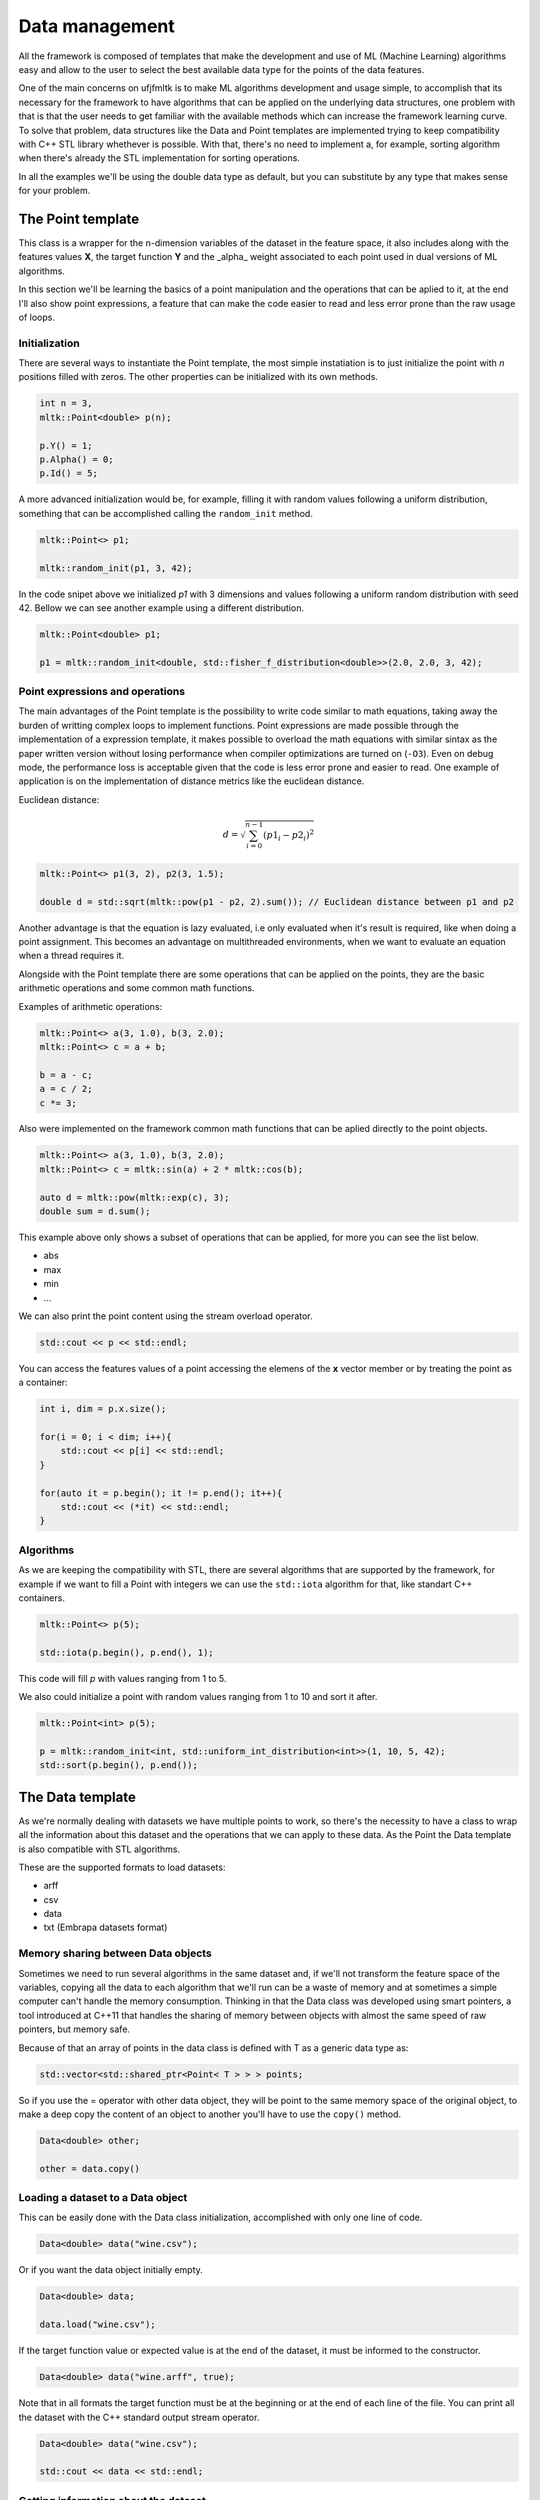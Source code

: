 ===============
Data management
===============

All the framework is composed of templates that make the development and use of ML (Machine Learning) algorithms easy and allow to the user to select the best available data type for the points of the data features.

One of the main concerns on ufjfmltk is to make ML algorithms development and usage simple, to accomplish that its necessary for the framework to have algorithms that can be applied on the underlying data structures,
one problem with that is that the user needs to get familiar with the available methods which can increase the framework learning curve. To solve that problem, data structures like the Data and Point templates are implemented
trying to keep compatibility with C++ STL library whethever is possible. With that, there's no need to implement a, for example, sorting algorithm when there's already the STL implementation for sorting operations.

In all the examples we'll be using the double data type as default, but you can substitute by any type that makes sense for your problem.

The Point template
===================
This class is a wrapper for the n-dimension variables of the dataset in the feature space, it also includes 
along with the features values **X**, the target function **Y** and the _alpha_ weight associated to each point used in dual versions of ML algorithms.

In this section we'll be learning the basics of a point manipulation and the operations that can be aplied to it, at the end I'll also show
point expressions, a feature that can make the code easier to read and less error prone than the raw usage of loops. 

.. _pointusage:

Initialization
-------------------------

There are several ways to instantiate the Point template, the most simple instatiation is to just initialize the point
with *n* positions filled with zeros. The other properties can be initialized with its own methods.

.. code-block:: cpp

    int n = 3, 
    mltk::Point<double> p(n);

    p.Y() = 1;
    p.Alpha() = 0;
    p.Id() = 5;


A more advanced initialization would be, for example, filling it with random values following a uniform distribution, something 
that can be accomplished calling the ``random_init`` method.

.. code-block:: cpp

    mltk::Point<> p1;

    mltk::random_init(p1, 3, 42);


In the code snipet above we initialized *p1* with 3 dimensions and values following a uniform random distribution with seed 42.
Bellow we can see another example using a different distribution.

.. code-block:: cpp

    mltk::Point<double> p1;

    p1 = mltk::random_init<double, std::fisher_f_distribution<double>>(2.0, 2.0, 3, 42);

Point expressions and operations
--------------------------------

The main advantages of the Point template is the possibility to write code similar to math equations, taking away the burden of writting complex loops
to implement functions. Point expressions are made possible through the implementation of a expression template, it makes possible to overload the math equations
with similar sintax as the paper written version without losing performance when compiler optimizations are turned on (``-O3``). Even on debug mode, the performance loss is acceptable
given that the code is less error prone and easier to read. One example of application is on the implementation of distance metrics like the euclidean distance.

Euclidean distance:

.. math::
    d = \sqrt { \sum_{i=0}^{n-1} (p1_{i} - p2_{i})^{2}}


.. code-block:: cpp

    mltk::Point<> p1(3, 2), p2(3, 1.5);

    double d = std::sqrt(mltk::pow(p1 - p2, 2).sum()); // Euclidean distance between p1 and p2


Another advantage is that the equation is lazy evaluated, i.e only evaluated when it's result is required, like when doing a point assignment. This becomes an advantage on multithreaded environments, when
we want to evaluate an equation when a thread requires it. 

Alongside with the Point template there are some operations that can be applied on the points, they are the basic arithmetic operations and some common math functions.


Examples of arithmetic operations:

.. code-block:: cpp
    
    mltk::Point<> a(3, 1.0), b(3, 2.0);
    mltk::Point<> c = a + b;

    b = a - c;
    a = c / 2;
    c *= 3;


Also were implemented on the framework common math functions that can be aplied directly to the point objects.

.. code-block:: cpp
    
    mltk::Point<> a(3, 1.0), b(3, 2.0);
    mltk::Point<> c = mltk::sin(a) + 2 * mltk::cos(b);
    
    auto d = mltk::pow(mltk::exp(c), 3);
    double sum = d.sum();

This example above only shows a subset of operations that can be applied, for more you can see the list below.

* abs
* max
* min
* ...


We can also print the point content using the stream overload operator.

.. code-block:: cpp
    
    std::cout << p << std::endl;

You can access the features values of a point accessing the elemens of the **x** vector member or by treating the point as a container:

.. code-block:: cpp
    
    int i, dim = p.x.size();

    for(i = 0; i < dim; i++){
        std::cout << p[i] << std::endl;
    }

    for(auto it = p.begin(); it != p.end(); it++){
        std::cout << (*it) << std::endl;
    }

    
Algorithms
------------

As we are keeping the compatibility with STL, there are several algorithms that are supported by the framework, for example if we want to
fill a Point with integers we can use the ``std::iota`` algorithm for that, like standart C++ containers.

.. code-block:: cpp

    mltk::Point<> p(5);

    std::iota(p.begin(), p.end(), 1);

This code will fill *p* with values ranging from 1 to 5.


We also could initialize a point with random values ranging from 1 to 10 and sort it after.

.. code-block:: cpp

    mltk::Point<int> p(5);

    p = mltk::random_init<int, std::uniform_int_distribution<int>>(1, 10, 5, 42);
    std::sort(p.begin(), p.end());


The Data template
=================
As we're normally dealing with datasets we have multiple points to work, so there's the necessity to have a class to wrap all the information about this dataset and the operations that we can apply to these data. As the 
Point the Data template is also compatible with STL algorithms. 

These are the supported formats to load datasets:

- arff
- csv
- data
- txt (Embrapa datasets format) 

.. _datamemorysharing:

Memory sharing between Data objects
-----------------------------------

Sometimes we need to run several algorithms in the same dataset and, if we'll not transform the feature space of the variables, copying all the data to each algorithm that we'll run can be a waste of memory and at sometimes a simple computer can't handle the memory consumption. 
Thinking in that the Data class was developed using smart pointers, a tool introduced at C++11 that handles the sharing of memory between objects with almost the same speed of raw pointers, but memory safe.

Because of that an array of points in the data class is defined with T as a generic data type as:

.. code-block:: cpp
    
    std::vector<std::shared_ptr<Point< T > > > points;

So if you use the = operator with other data object, they will be point to the same memory space of the original object, to make a deep copy the content of an object to another you'll have to use the ``copy()`` method.

.. code-block:: cpp
    
    Data<double> other;

    other = data.copy()

.. _loadingdataset:

Loading a dataset to a Data object
----------------------------------

This can be easily done with the Data class initialization, accomplished with only one line of code.

.. code-block:: cpp
    
    Data<double> data("wine.csv");


Or if you want the data object initially empty.

.. code-block:: cpp
    
    Data<double> data;

    data.load("wine.csv");

If the target function value or expected value is at the end of the dataset, it must be informed to the constructor.

.. code-block:: cpp
    
    Data<double> data("wine.arff", true);


Note that in all formats the target function must be at the beginning or at the end of each line of the file. You can print 
all the dataset with the C++ standard output stream operator.

.. code-block:: cpp
    
    Data<double> data("wine.csv");

    std::cout << data << std::endl;


.. _datasetinformation:

Getting information about the dataset
-------------------------------------

After the data is loaded into the memory, we can get some useful information about the data.

.. code-block:: cpp
    
    std::cout << "Dataset information: " << std::endl;
    std::cout << "Number of points: " << data.size() << std::endl;
    std::cout << "Dimension: " << data.dim() << std::endl;
    std::cout << "Classes: " << data.classes() << std::endl;
    std::cout << "Classes distribution: " << data.classesDistribution() << std::endl;

.. _scanningpoints:

Scanning through the data points
--------------------------------

There are two ways to access the points contained on a Data object, the first is the operator ``[]`` that returns a smart pointer to a point contained in the Data object, the other
way is through the function call operator ``()`` that returns a reference to the Point object. Almost all the times we would want to use the second option to avoid the pointer sintax. 


Though the smart pointers are intended to be preferred in the place of the raw pointers, they work almost the same way as we are used with the classic pointers, so there's no much difference in this. 

In this example we'll see how we can print each point of the dataset:

.. code-block:: cpp
    
    int i, j, size = data.size(), dim = data.dim();

    for(i = 0; i < size; i++){        
        std::cout << data(i) << std::endl;
    }


Treating the Data object as a container:

.. code-block:: cpp
    
    for(i = 0; i < size; i++){
        for(j = 0; j < dim; j++)
            std::cout << data(i)[j] << std::endl;
    }

Applying transformations to data
---------------------------------

Often we dont want only to load the data but also want to apply transformations to it, be it a point/feature removal or a preprocessing step.
For it the Data template provide methods for point and features removal/insertion and the method ``apply`` that allows to apply a function to 
the points contained in the object.

We could normalize the dataset points like this, instead of looping through the points:

.. code-block:: cpp

    mltk::Data<> data("iris.csv");

    auto normalization = [](mltk::PointPointer<double> point){
        *point = mltk::normalize(*point, 2);
    };

    data.apply(normalization);

Initializing a data object with 10 uniform distributed random points:

.. code-block:: cpp

    mltk::Data<> data;
    for(int i = 0; i < 10; i++){
        auto p  = mltk::random_init(3, 42);

        data.insertPoint(p);
    }

Below are the methods of insertion/removal:

* insertPoint - insert a point to the dataset;
* removePoint - remove a point with the given unique id;
* removeFeature - remove a dimension with the given id (1..dim) from the dataset.